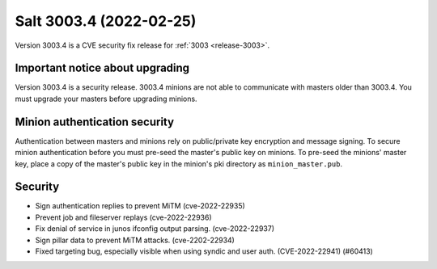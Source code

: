 .. _release-3003-4:

========================
Salt 3003.4 (2022-02-25)
========================

Version 3003.4 is a CVE security fix release for :ref:`3003 <release-3003>`.


Important notice about upgrading
--------------------------------

Version 3003.4 is a security release. 3003.4 minions are not able to
communicate with masters older than 3003.4. You must upgrade your masters
before upgrading minions.


Minion authentication security
------------------------------

Authentication between masters and minions rely on public/private key
encryption and message signing. To secure minion authentication before you must
pre-seed the master's public key on minions. To pre-seed the minions' master
key, place a copy of the master's public key in the minion's pki directory as
``minion_master.pub``.


Security
--------

- Sign authentication replies to prevent MiTM (cve-2022-22935)
- Prevent job and fileserver replays (cve-2022-22936)
- Fix denial of service in junos ifconfig output parsing. (cve-2022-22937)
- Sign pillar data to prevent MiTM attacks. (cve-2202-22934)
- Fixed targeting bug, especially visible when using syndic and user auth. (CVE-2022-22941) (#60413)

